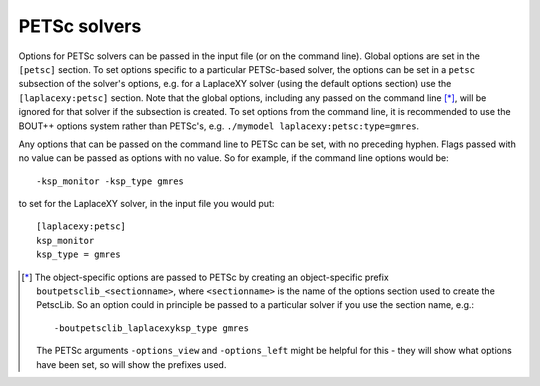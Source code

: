 .. default-role:: math

.. _sec-petsc:


PETSc solvers
=============

Options for PETSc solvers can be passed in the input file (or on the command line).
Global options are set in the ``[petsc]`` section. To set options specific to a
particular PETSc-based solver, the options can be set in a ``petsc`` subsection of the
solver's options, e.g. for a LaplaceXY solver (using the default options section) use the
``[laplacexy:petsc]`` section. Note that the global options, including any
passed on the command line [*]_, will be ignored for that solver if the subsection
is created. To set options from the command line, it is recommended to use the BOUT++
options system rather than PETSc's, e.g. ``./mymodel laplacexy:petsc:type=gmres``.

Any options that can be passed on the command line to PETSc can be set, with no preceding
hyphen. Flags passed with no value can be passed as options with no value. So
for example, if the command line options would be::

    -ksp_monitor -ksp_type gmres

to set for the LaplaceXY solver, in the input file you would put::

    [laplacexy:petsc]
    ksp_monitor
    ksp_type = gmres


.. [*] The object-specific options are passed to PETSc by creating an object-specific
       prefix ``boutpetsclib_<sectionname>``, where ``<sectionname>`` is the name of the
       options section used to create the PetscLib. So an option could in principle be
       passed to a particular solver if you use the section name, e.g.::

            -boutpetsclib_laplacexyksp_type gmres

       The PETSc arguments ``-options_view`` and ``-options_left`` might be helpful for
       this - they will show what options have been set, so will show the prefixes used.

